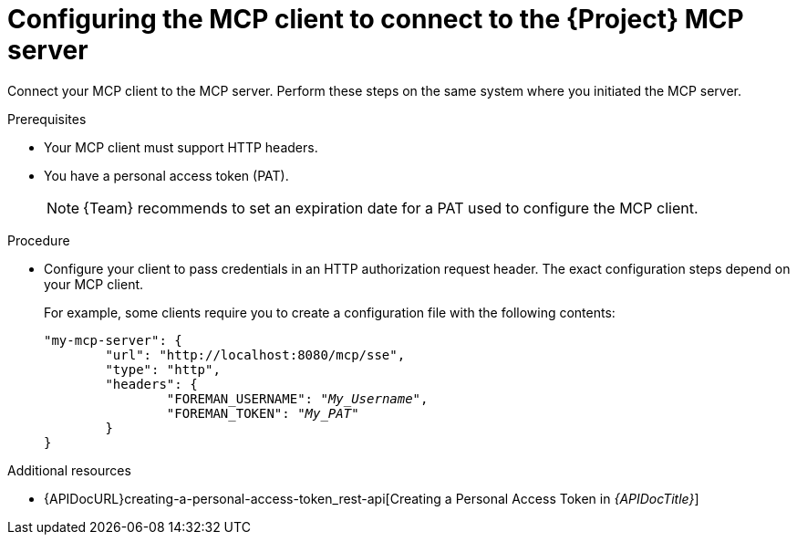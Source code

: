 :_mod-docs-content-type: PROCEDURE

[id="configuring-the-mcp-client-to-connect-to-the-{project-context}-mcp-server"]
= Configuring the MCP client to connect to the {Project} MCP server

Connect your MCP client to the MCP server.
Perform these steps on the same system where you initiated the MCP server.

.Prerequisites
* Your MCP client must support HTTP headers.
* You have a personal access token (PAT).
+
[NOTE]
====
{Team} recommends to set an expiration date for a PAT used to configure the MCP client.
====

.Procedure
* Configure your client to pass credentials in an HTTP authorization request header.
The exact configuration steps depend on your MCP client.
+
For example, some clients require you to create a configuration file with the following contents:
+
[options="nowrap", subs="+quotes,attributes"]
----
"my-mcp-server": {
	"url": "http://localhost:8080/mcp/sse",
	"type": "http",
	"headers": {
		"FOREMAN_USERNAME": "_My_Username_",
		"FOREMAN_TOKEN": "_My_PAT_"
	}
}
----

.Additional resources
* {APIDocURL}creating-a-personal-access-token_rest-api[Creating a Personal Access Token in _{APIDocTitle}_]
